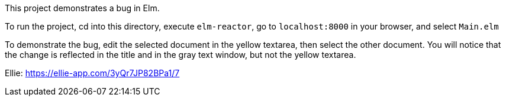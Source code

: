 This project demonstrates a bug in Elm.

To run the project, cd into this directory,
execute `elm-reactor`, go to `localhost:8000`
in your browser, and select `Main.elm`

To demonstrate the bug, edit the selected document
in the yellow textarea, then select the other document.
You will notice that the change is reflected in the title
and in the gray text window, but not the yellow textarea.

Ellie: https://ellie-app.com/3yQr7JP82BPa1/7
